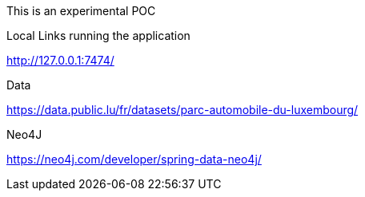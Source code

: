 This is an experimental POC

Local Links running the application

http://127.0.0.1:7474/

Data

https://data.public.lu/fr/datasets/parc-automobile-du-luxembourg/

Neo4J

https://neo4j.com/developer/spring-data-neo4j/


